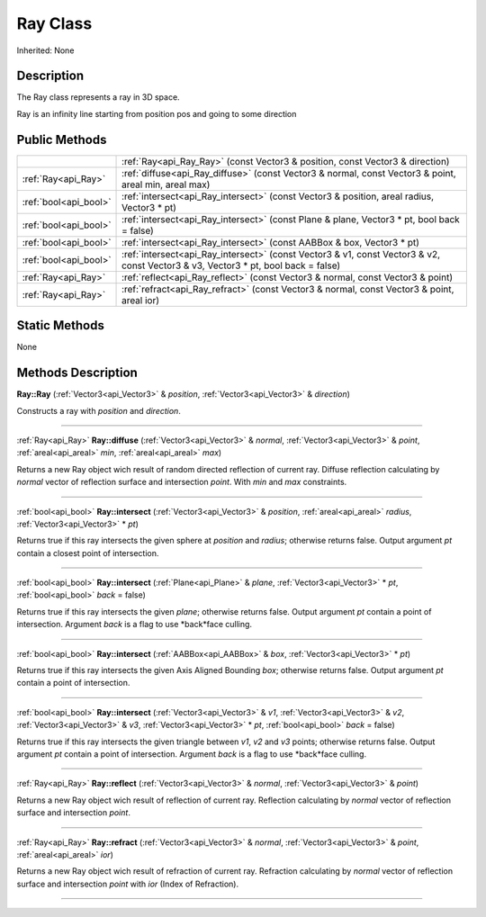 .. _api_Ray:
Ray Class
================

Inherited: None

.. _api_Ray_description:
Description
-----------

The Ray class represents a ray in 3D space.

Ray is an infinity line starting from position pos and going to some direction



.. _api_Ray_public:
Public Methods
--------------

+-----------------------+------------------------------------------------------------------------------------------------------------------------------------+
|                       | :ref:`Ray<api_Ray_Ray>` (const Vector3 & position, const Vector3 & direction)                                                      |
+-----------------------+------------------------------------------------------------------------------------------------------------------------------------+
|   :ref:`Ray<api_Ray>` | :ref:`diffuse<api_Ray_diffuse>` (const Vector3 & normal, const Vector3 & point, areal  min, areal  max)                            |
+-----------------------+------------------------------------------------------------------------------------------------------------------------------------+
| :ref:`bool<api_bool>` | :ref:`intersect<api_Ray_intersect>` (const Vector3 & position, areal  radius, Vector3 * pt)                                        |
+-----------------------+------------------------------------------------------------------------------------------------------------------------------------+
| :ref:`bool<api_bool>` | :ref:`intersect<api_Ray_intersect>` (const Plane & plane, Vector3 * pt, bool  back = false)                                        |
+-----------------------+------------------------------------------------------------------------------------------------------------------------------------+
| :ref:`bool<api_bool>` | :ref:`intersect<api_Ray_intersect>` (const AABBox & box, Vector3 * pt)                                                             |
+-----------------------+------------------------------------------------------------------------------------------------------------------------------------+
| :ref:`bool<api_bool>` | :ref:`intersect<api_Ray_intersect>` (const Vector3 & v1, const Vector3 & v2, const Vector3 & v3, Vector3 * pt, bool  back = false) |
+-----------------------+------------------------------------------------------------------------------------------------------------------------------------+
|   :ref:`Ray<api_Ray>` | :ref:`reflect<api_Ray_reflect>` (const Vector3 & normal, const Vector3 & point)                                                    |
+-----------------------+------------------------------------------------------------------------------------------------------------------------------------+
|   :ref:`Ray<api_Ray>` | :ref:`refract<api_Ray_refract>` (const Vector3 & normal, const Vector3 & point, areal  ior)                                        |
+-----------------------+------------------------------------------------------------------------------------------------------------------------------------+

.. _api_Ray_static:
Static Methods
--------------

None

.. _api_Ray_methods:
Methods Description
-------------------

.. _api_Ray_Ray:

**Ray::Ray** (:ref:`Vector3<api_Vector3>` & *position*, :ref:`Vector3<api_Vector3>` & *direction*)

Constructs a ray with *position* and *direction*.

----

.. _api_Ray_diffuse:

:ref:`Ray<api_Ray>`  **Ray::diffuse** (:ref:`Vector3<api_Vector3>` & *normal*, :ref:`Vector3<api_Vector3>` & *point*, :ref:`areal<api_areal>`  *min*, :ref:`areal<api_areal>`  *max*)

Returns a new Ray object wich result of random directed reflection of current ray. Diffuse reflection calculating by *normal* vector of reflection surface and intersection *point*. With *min* and *max* constraints.

----

.. _api_Ray_intersect:

:ref:`bool<api_bool>`  **Ray::intersect** (:ref:`Vector3<api_Vector3>` & *position*, :ref:`areal<api_areal>`  *radius*, :ref:`Vector3<api_Vector3>` * *pt*)

Returns true if this ray intersects the given sphere at *position* and *radius*; otherwise returns false. Output argument *pt* contain a closest point of intersection.

----

.. _api_Ray_intersect:

:ref:`bool<api_bool>`  **Ray::intersect** (:ref:`Plane<api_Plane>` & *plane*, :ref:`Vector3<api_Vector3>` * *pt*, :ref:`bool<api_bool>`  *back* = false)

Returns true if this ray intersects the given *plane*; otherwise returns false. Output argument *pt* contain a point of intersection. Argument *back* is a flag to use *back*face culling.

----

.. _api_Ray_intersect:

:ref:`bool<api_bool>`  **Ray::intersect** (:ref:`AABBox<api_AABBox>` & *box*, :ref:`Vector3<api_Vector3>` * *pt*)

Returns true if this ray intersects the given Axis Aligned Bounding *box*; otherwise returns false. Output argument *pt* contain a point of intersection.

----

.. _api_Ray_intersect:

:ref:`bool<api_bool>`  **Ray::intersect** (:ref:`Vector3<api_Vector3>` & *v1*, :ref:`Vector3<api_Vector3>` & *v2*, :ref:`Vector3<api_Vector3>` & *v3*, :ref:`Vector3<api_Vector3>` * *pt*, :ref:`bool<api_bool>`  *back* = false)

Returns true if this ray intersects the given triangle between *v1*, *v2* and *v3* points; otherwise returns false. Output argument *pt* contain a point of intersection. Argument *back* is a flag to use *back*face culling.

----

.. _api_Ray_reflect:

:ref:`Ray<api_Ray>`  **Ray::reflect** (:ref:`Vector3<api_Vector3>` & *normal*, :ref:`Vector3<api_Vector3>` & *point*)

Returns a new Ray object wich result of reflection of current ray. Reflection calculating by *normal* vector of reflection surface and intersection *point*.

----

.. _api_Ray_refract:

:ref:`Ray<api_Ray>`  **Ray::refract** (:ref:`Vector3<api_Vector3>` & *normal*, :ref:`Vector3<api_Vector3>` & *point*, :ref:`areal<api_areal>`  *ior*)

Returns a new Ray object wich result of refraction of current ray. Refraction calculating by *normal* vector of reflection surface and intersection *point* with *ior* (Index of Refraction).

----


